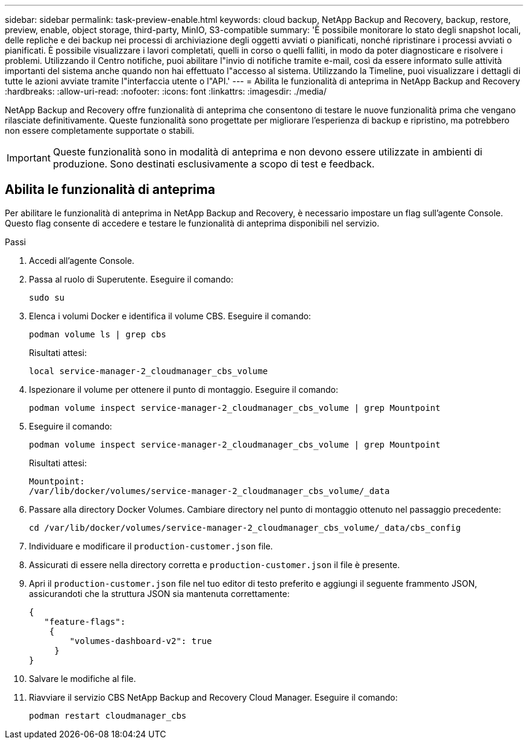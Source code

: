 ---
sidebar: sidebar 
permalink: task-preview-enable.html 
keywords: cloud backup, NetApp Backup and Recovery, backup, restore, preview, enable, object storage, third-party, MinIO, S3-compatible 
summary: 'È possibile monitorare lo stato degli snapshot locali, delle repliche e dei backup nei processi di archiviazione degli oggetti avviati o pianificati, nonché ripristinare i processi avviati o pianificati.  È possibile visualizzare i lavori completati, quelli in corso o quelli falliti, in modo da poter diagnosticare e risolvere i problemi.  Utilizzando il Centro notifiche, puoi abilitare l"invio di notifiche tramite e-mail, così da essere informato sulle attività importanti del sistema anche quando non hai effettuato l"accesso al sistema.  Utilizzando la Timeline, puoi visualizzare i dettagli di tutte le azioni avviate tramite l"interfaccia utente o l"API.' 
---
= Abilita le funzionalità di anteprima in NetApp Backup and Recovery
:hardbreaks:
:allow-uri-read: 
:nofooter: 
:icons: font
:linkattrs: 
:imagesdir: ./media/


[role="lead"]
NetApp Backup and Recovery offre funzionalità di anteprima che consentono di testare le nuove funzionalità prima che vengano rilasciate definitivamente.  Queste funzionalità sono progettate per migliorare l'esperienza di backup e ripristino, ma potrebbero non essere completamente supportate o stabili.


IMPORTANT: Queste funzionalità sono in modalità di anteprima e non devono essere utilizzate in ambienti di produzione.  Sono destinati esclusivamente a scopo di test e feedback.



== Abilita le funzionalità di anteprima

Per abilitare le funzionalità di anteprima in NetApp Backup and Recovery, è necessario impostare un flag sull'agente Console.  Questo flag consente di accedere e testare le funzionalità di anteprima disponibili nel servizio.

.Passi
. Accedi all'agente Console.
. Passa al ruolo di Superutente.  Eseguire il comando:
+
`sudo su`

. Elenca i volumi Docker e identifica il volume CBS.  Eseguire il comando:
+
[listing]
----
podman volume ls | grep cbs
----
+
Risultati attesi:

+
[listing]
----
local service-manager-2_cloudmanager_cbs_volume
----
. Ispezionare il volume per ottenere il punto di montaggio.  Eseguire il comando:
+
[listing]
----
podman volume inspect service-manager-2_cloudmanager_cbs_volume | grep Mountpoint
----
. Eseguire il comando:
+
[listing]
----
podman volume inspect service-manager-2_cloudmanager_cbs_volume | grep Mountpoint
----
+
Risultati attesi:

+
[listing]
----
Mountpoint:
/var/lib/docker/volumes/service-manager-2_cloudmanager_cbs_volume/_data
----
. Passare alla directory Docker Volumes.  Cambiare directory nel punto di montaggio ottenuto nel passaggio precedente:
+
[listing]
----
cd /var/lib/docker/volumes/service-manager-2_cloudmanager_cbs_volume/_data/cbs_config

----
. Individuare e modificare il `production-customer.json` file.
. Assicurati di essere nella directory corretta e `production-customer.json` il file è presente.
. Apri il `production-customer.json` file nel tuo editor di testo preferito e aggiungi il seguente frammento JSON, assicurandoti che la struttura JSON sia mantenuta correttamente:
+
[listing]
----
{
   "feature-flags":
    {
        "volumes-dashboard-v2": true
     }
}
----
. Salvare le modifiche al file.
. Riavviare il servizio CBS NetApp Backup and Recovery Cloud Manager.  Eseguire il comando:
+
[listing]
----
podman restart cloudmanager_cbs
----

